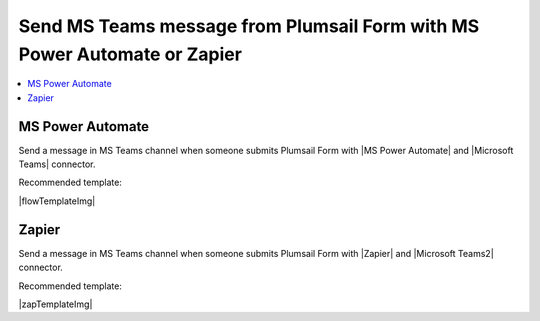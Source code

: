.. title:: Send MS Teams message from Plumsail Form

.. meta::
   :description: Examples and templates for public web forms integration with Microsoft Power Automate or Zapier

Send MS Teams message from Plumsail Form with MS Power Automate or Zapier
==========================================================================

.. contents::
 :local:
 :depth: 1
 
MS Power Automate
--------------------------------------------------
Send a message in MS Teams channel when someone submits Plumsail Form with |MS Power Automate| and |Microsoft Teams| connector.

Recommended template: 

|flowTemplateImg|

.. |MS Power Automate|  raw:: html

   <a href="https://flow.microsoft.com/" target="_blank">MS Power Automate</a>

.. |flowTemplateImg|  raw:: html 

   <a href="https://emea.flow.microsoft.com/en-us/galleries/public/templates/52b1490915c945619f7b294205510bd1/post-a-message-to-microsoft-teams-on-plumsail-form-response-submission/" target="_blank" class="img-link public-integration"><img src="../_static/img/integration/ms-teams/integration-ms-teams-flow.png">Post a message to Microsoft Teams on Plumsail form response submission</a>

.. |Microsoft Teams|  raw:: html

   <a href="https://emea.flow.microsoft.com/en-us/connectors/shared_teams/microsoft-teams/" target="_blank">Microsoft Teams</a>

Zapier
--------------------------------------------------
Send a message in MS Teams channel when someone submits Plumsail Form with |Zapier| and |Microsoft Teams2| connector.

Recommended template: 

|zapTemplateImg|

.. |Zapier|  raw:: html

   <a href="https://zapier.com/" target="_blank">Zapier</a>

.. |zapTemplateImg|  raw:: html

   <script type="text/javascript" src="https://zapier.com/apps/embed/widget.js?guided_zaps=181089"></script>

.. |Microsoft Teams2|  raw:: html

   <a href="https://zapier.com/apps/microsoft-teams/integrations" target="_blank">Microsoft Teams</a>

.. |Examples|  raw:: html

   <h3><a>Examples</a></h3>